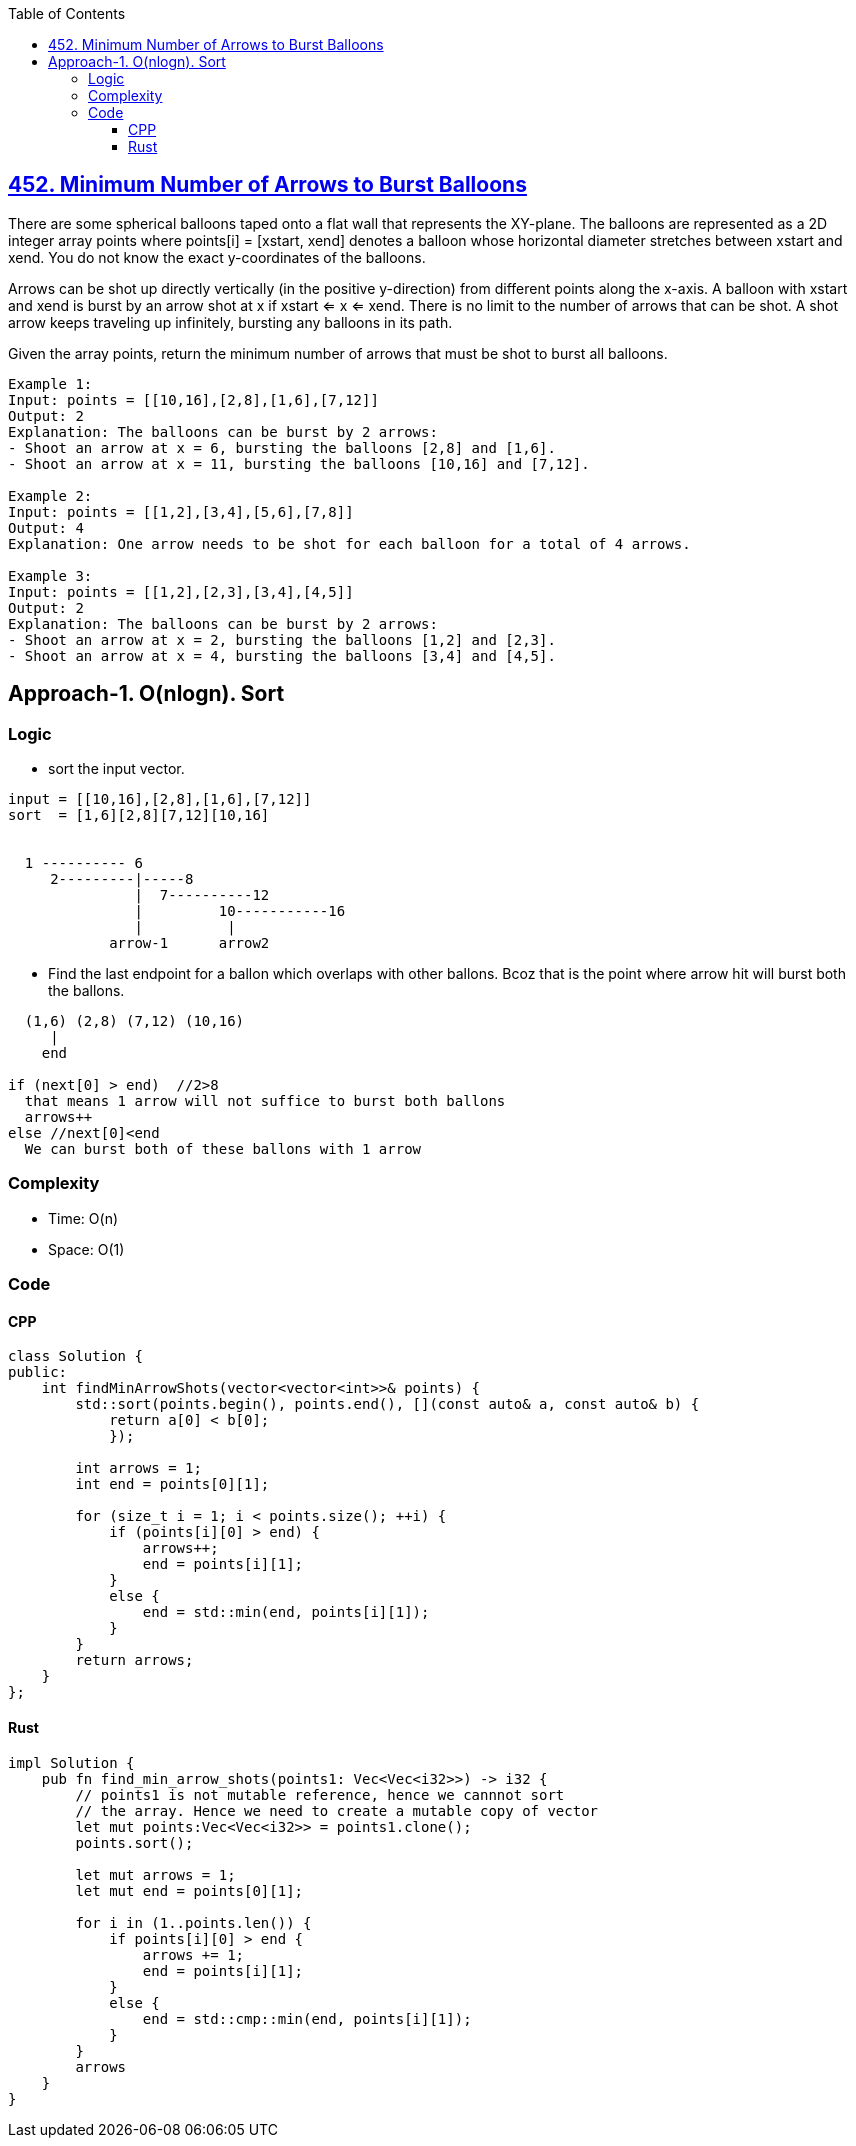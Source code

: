 :toc:
:toclevels: 6

== link:https://leetcode.com/problems/minimum-number-of-arrows-to-burst-balloons/[452. Minimum Number of Arrows to Burst Balloons]
There are some spherical balloons taped onto a flat wall that represents the XY-plane. The balloons are represented as a 2D integer array points where points[i] = [xstart, xend] denotes a balloon whose horizontal diameter stretches between xstart and xend. You do not know the exact y-coordinates of the balloons.

Arrows can be shot up directly vertically (in the positive y-direction) from different points along the x-axis. A balloon with xstart and xend is burst by an arrow shot at x if xstart <= x <= xend. There is no limit to the number of arrows that can be shot. A shot arrow keeps traveling up infinitely, bursting any balloons in its path.

Given the array points, return the minimum number of arrows that must be shot to burst all balloons.

```c
Example 1:
Input: points = [[10,16],[2,8],[1,6],[7,12]]
Output: 2
Explanation: The balloons can be burst by 2 arrows:
- Shoot an arrow at x = 6, bursting the balloons [2,8] and [1,6].
- Shoot an arrow at x = 11, bursting the balloons [10,16] and [7,12].

Example 2:
Input: points = [[1,2],[3,4],[5,6],[7,8]]
Output: 4
Explanation: One arrow needs to be shot for each balloon for a total of 4 arrows.

Example 3:
Input: points = [[1,2],[2,3],[3,4],[4,5]]
Output: 2
Explanation: The balloons can be burst by 2 arrows:
- Shoot an arrow at x = 2, bursting the balloons [1,2] and [2,3].
- Shoot an arrow at x = 4, bursting the balloons [3,4] and [4,5].
```

== Approach-1. O(nlogn). Sort
=== Logic
* sort the input vector.
```c
input = [[10,16],[2,8],[1,6],[7,12]]
sort  = [1,6][2,8][7,12][10,16]

  
  1 ---------- 6
     2---------|-----8
               |  7----------12
               |         10-----------16
               |          |
            arrow-1      arrow2 
```
* Find the last endpoint for a ballon which overlaps with other ballons. Bcoz that is the point where arrow hit will burst both the ballons.
```c
  (1,6) (2,8) (7,12) (10,16)
     |
    end

if (next[0] > end)  //2>8
  that means 1 arrow will not suffice to burst both ballons
  arrows++
else //next[0]<end  
  We can burst both of these ballons with 1 arrow
```

=== Complexity
* Time: O(n)
* Space: O(1)

=== Code
==== CPP
```cpp
class Solution {
public:
    int findMinArrowShots(vector<vector<int>>& points) {
        std::sort(points.begin(), points.end(), [](const auto& a, const auto& b) {
            return a[0] < b[0];
            });

        int arrows = 1;
        int end = points[0][1];

        for (size_t i = 1; i < points.size(); ++i) {
            if (points[i][0] > end) {
                arrows++;
                end = points[i][1];
            }
            else {
                end = std::min(end, points[i][1]);
            }
        }
        return arrows;
    }
};
```
==== Rust
```rs
impl Solution {
    pub fn find_min_arrow_shots(points1: Vec<Vec<i32>>) -> i32 {
        // points1 is not mutable reference, hence we cannnot sort
        // the array. Hence we need to create a mutable copy of vector
        let mut points:Vec<Vec<i32>> = points1.clone();
        points.sort();

        let mut arrows = 1;
        let mut end = points[0][1];

        for i in (1..points.len()) {
            if points[i][0] > end {
                arrows += 1;
                end = points[i][1];
            }
            else {
                end = std::cmp::min(end, points[i][1]);
            }            
        }
        arrows
    }
}
```
